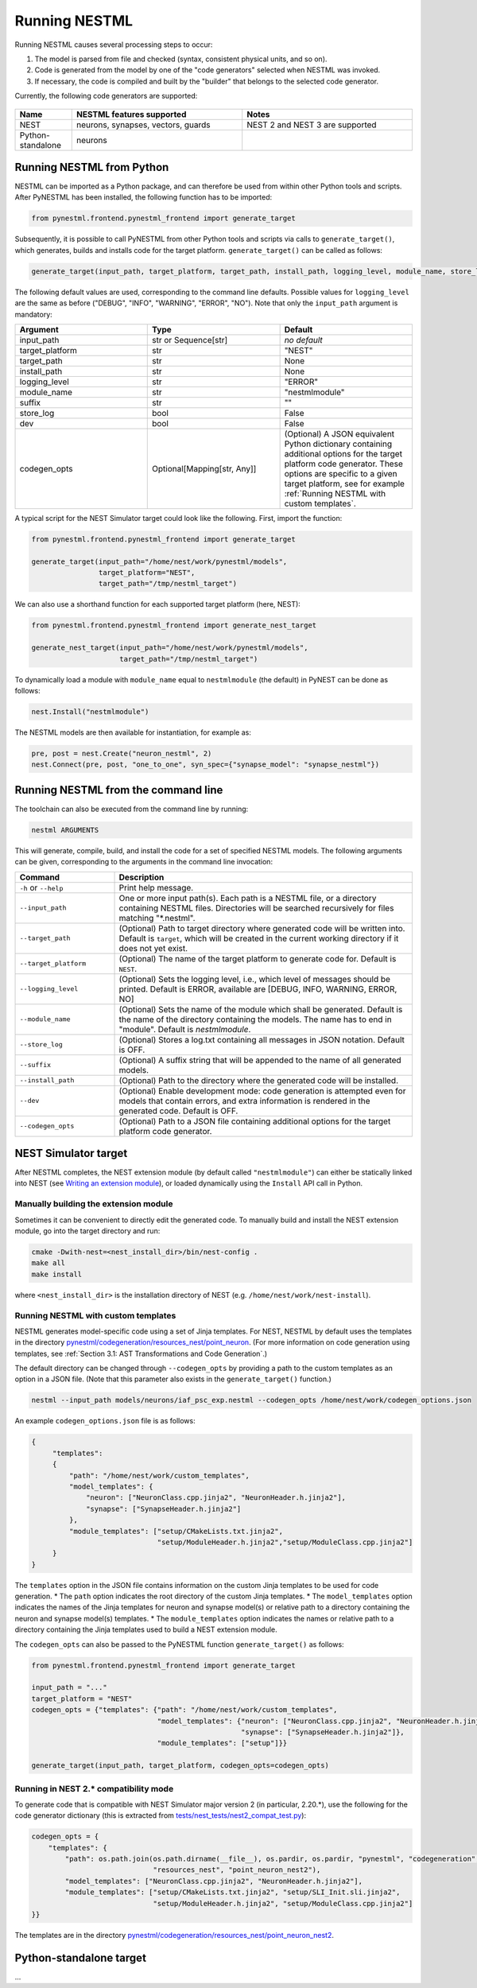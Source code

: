 Running NESTML
##############

Running NESTML causes several processing steps to occur:

1. The model is parsed from file and checked (syntax, consistent physical units, and so on).
2. Code is generated from the model by one of the "code generators" selected when NESTML was invoked.
3. If necessary, the code is compiled and built by the "builder" that belongs to the selected code generator.

Currently, the following code generators are supported:

.. figure:: https://raw.githubusercontent.com/clinssen/nestml/python_standalone/doc/fig/code_generators.png
    :alt: Code generators supported

.. list-table::
   :header-rows: 1
   :widths: 10 30 30

   * - Name
     - NESTML features supported
     - Notes
   * - NEST
     - neurons, synapses, vectors, guards
     - NEST 2 and NEST 3 are supported
   * - Python-standalone
     - neurons
     -


Running NESTML from Python
--------------------------

NESTML can be imported as a Python package, and can therefore be used from within other Python tools and scripts. After PyNESTML has been installed, the following function has to be imported:

.. code-block:: python

   from pynestml.frontend.pynestml_frontend import generate_target

Subsequently, it is possible to call PyNESTML from other Python tools and scripts via calls to ``generate_target()``, which generates, builds and installs code for the target platform. ``generate_target()`` can be called as follows:

.. code-block:: python

   generate_target(input_path, target_platform, target_path, install_path, logging_level, module_name, store_log, suffix, dev, codegen_opts)

The following default values are used, corresponding to the command line defaults. Possible values for ``logging_level`` are the same as before ("DEBUG", "INFO", "WARNING", "ERROR", "NO"). Note that only the ``input_path`` argument is mandatory:

.. list-table::
   :header-rows: 1
   :widths: 10 10 10

   * - Argument
     - Type
     - Default
   * - input_path
     - str or Sequence[str]
     - *no default*
   * - target_platform
     - str
     - "NEST"
   * - target_path
     - str
     - None
   * - install_path
     - str
     - None
   * - logging_level
     - str
     - "ERROR"
   * - module_name
     - str
     - "nestmlmodule"
   * - suffix
     - str
     - ""
   * - store_log
     - bool
     - False
   * - dev
     - bool
     - False
   * - codegen_opts
     - Optional[Mapping[str, Any]]
     - (Optional) A JSON equivalent Python dictionary containing additional options for the target platform code generator. These options are specific to a given target platform, see for example :ref:`Running NESTML with custom templates`.

A typical script for the NEST Simulator target could look like the following. First, import the function:

.. code-block:: python

   from pynestml.frontend.pynestml_frontend import generate_target

   generate_target(input_path="/home/nest/work/pynestml/models",
                   target_platform="NEST",
                   target_path="/tmp/nestml_target")

We can also use a shorthand function for each supported target platform (here, NEST):

.. code-block:: python

   from pynestml.frontend.pynestml_frontend import generate_nest_target

   generate_nest_target(input_path="/home/nest/work/pynestml/models",
                        target_path="/tmp/nestml_target")

To dynamically load a module with ``module_name`` equal to ``nestmlmodule`` (the default) in PyNEST can be done as follows:

.. code-block:: python

   nest.Install("nestmlmodule")

The NESTML models are then available for instantiation, for example as:

.. code-block:: python

   pre, post = nest.Create("neuron_nestml", 2)
   nest.Connect(pre, post, "one_to_one", syn_spec={"synapse_model": "synapse_nestml"})


Running NESTML from the command line
------------------------------------

The toolchain can also be executed from the command line by running:

.. code-block:: bash

   nestml ARGUMENTS

This will generate, compile, build, and install the code for a set of specified NESTML models. The following arguments can be given, corresponding to the arguments in the command line invocation:

.. list-table::
   :header-rows: 1
   :widths: 10 30

   * - Command
     - Description
   * - ``-h`` or ``--help``
     - Print help message.
   * - ``--input_path``
     - One or more input path(s). Each path is a NESTML file, or a directory containing NESTML files. Directories will be searched recursively for files matching "\*.nestml".
   * - ``--target_path``
     - (Optional) Path to target directory where generated code will be written into. Default is ``target``, which will be created in the current working directory if it does not yet exist.
   * - ``--target_platform``
     - (Optional) The name of the target platform to generate code for. Default is ``NEST``.
   * - ``--logging_level``
     - (Optional) Sets the logging level, i.e., which level of messages should be printed. Default is ERROR, available are [DEBUG, INFO, WARNING, ERROR, NO]
   * - ``--module_name``
     - (Optional) Sets the name of the module which shall be generated. Default is the name of the directory containing the models. The name has to end in "module". Default is `nestmlmodule`.
   * - ``--store_log``
     - (Optional) Stores a log.txt containing all messages in JSON notation. Default is OFF.
   * - ``--suffix``
     - (Optional) A suffix string that will be appended to the name of all generated models.
   * - ``--install_path``
     - (Optional) Path to the directory where the generated code will be installed.
   * - ``--dev``
     - (Optional) Enable development mode: code generation is attempted even for models that contain errors, and extra information is rendered in the generated code. Default is OFF.
   * - ``--codegen_opts``
     - (Optional) Path to a JSON file containing additional options for the target platform code generator.


NEST Simulator target
---------------------

After NESTML completes, the NEST extension module (by default called ``"nestmlmodule"``) can either be statically linked into NEST (see `Writing an extension module <https://nest.github.io/nest-simulator/extension_modules>`_), or loaded dynamically using the ``Install`` API call in Python.

Manually building the extension module
~~~~~~~~~~~~~~~~~~~~~~~~~~~~~~~~~~~~~~

Sometimes it can be convenient to directly edit the generated code. To manually build and install the NEST extension module, go into the target directory and run:

.. code-block:: bash

   cmake -Dwith-nest=<nest_install_dir>/bin/nest-config .
   make all
   make install

where ``<nest_install_dir>`` is the installation directory of NEST (e.g. ``/home/nest/work/nest-install``).


Running NESTML with custom templates
~~~~~~~~~~~~~~~~~~~~~~~~~~~~~~~~~~~~

NESTML generates model-specific code using a set of Jinja templates. For NEST, NESTML by default uses the templates in the directory `pynestml/codegeneration/resources_nest/point_neuron <https://github.com/nest/nestml/tree/master/pynestml/codegeneration/resources_nest/point_neuron>`__. (For more information on code generation using templates, see :ref:`Section 3.1: AST Transformations and Code Generation`.)

The default directory can be changed through ``--codegen_opts`` by providing a path to the custom templates as an option in a JSON file. (Note that this parameter also exists in the ``generate_target()`` function.)

.. code-block:: bash

   nestml --input_path models/neurons/iaf_psc_exp.nestml --codegen_opts /home/nest/work/codegen_options.json

An example ``codegen_options.json`` file is as follows:

.. code-block:: json

   {
        "templates":
        {
            "path": "/home/nest/work/custom_templates",
            "model_templates": {
                "neuron": ["NeuronClass.cpp.jinja2", "NeuronHeader.h.jinja2"],
                "synapse": ["SynapseHeader.h.jinja2"]
            },
            "module_templates": ["setup/CMakeLists.txt.jinja2",
                                 "setup/ModuleHeader.h.jinja2","setup/ModuleClass.cpp.jinja2"]
        }
   }

The ``templates`` option in the JSON file contains information on the custom Jinja templates to be used for code generation.
* The ``path`` option indicates the root directory of the custom Jinja templates.
* The ``model_templates`` option indicates the names of the Jinja templates for neuron and synapse model(s) or relative path to a directory containing the neuron and synapse model(s) templates.
* The ``module_templates`` option indicates the names or relative path to a directory containing the Jinja templates used to build a NEST extension module.

The ``codegen_opts`` can also be passed to the PyNESTML function ``generate_target()`` as follows:

.. code-block:: python

   from pynestml.frontend.pynestml_frontend import generate_target

   input_path = "..."
   target_platform = "NEST"
   codegen_opts = {"templates": {"path": "/home/nest/work/custom_templates",
                                 "model_templates": {"neuron": ["NeuronClass.cpp.jinja2", "NeuronHeader.h.jinja2"],
                                                     "synapse": ["SynapseHeader.h.jinja2"]},
                                 "module_templates": ["setup"]}}

   generate_target(input_path, target_platform, codegen_opts=codegen_opts)


Running in NEST 2.* compatibility mode
~~~~~~~~~~~~~~~~~~~~~~~~~~~~~~~~~~~~~~

To generate code that is compatible with NEST Simulator major version 2 (in particular, 2.20.\*), use the following for the code generator dictionary (this is extracted from `tests/nest_tests/nest2_compat_test.py <https://github.com/nest/nestml/blob/master/tests/nest_tests/nest2_compat_test.py>`__):

.. code-block:: python

   codegen_opts = {
       "templates": {
           "path": os.path.join(os.path.dirname(__file__), os.pardir, os.pardir, "pynestml", "codegeneration",
                                "resources_nest", "point_neuron_nest2"),
           "model_templates": ["NeuronClass.cpp.jinja2", "NeuronHeader.h.jinja2"],
           "module_templates": ["setup/CMakeLists.txt.jinja2", "setup/SLI_Init.sli.jinja2",
                                "setup/ModuleHeader.h.jinja2", "setup/ModuleClass.cpp.jinja2"]
   }}

The templates are in the directory `pynestml/codegeneration/resources_nest/point_neuron_nest2 <https://github.com/nest/nestml/tree/master/pynestml/codegeneration/resources_nest/point_neuron_nest2>`__.


Python-standalone target
------------------------

...
